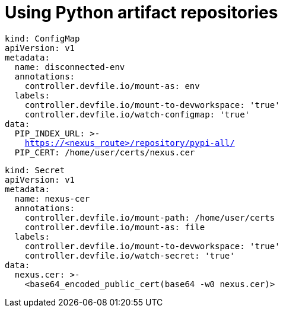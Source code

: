 :navtitle: Using Python artifact repositories
:keywords: python, artifact-repository, artifact-repositories
:page-aliases: .:using-python-artifact-repositories

[id="using-python-artifact-repositories"]
= Using Python artifact repositories

//python/disconnected-env.yaml
[source,yaml,subs="+quotes,+attributes,+macros"]
----
kind: ConfigMap
apiVersion: v1
metadata:
  name: disconnected-env
  annotations:
    controller.devfile.io/mount-as: env
  labels:
    controller.devfile.io/mount-to-devworkspace: 'true'
    controller.devfile.io/watch-configmap: 'true'
data:
  PIP_INDEX_URL: >-
    https://<nexus_route>/repository/pypi-all/
  PIP_CERT: /home/user/certs/nexus.cer
----

//python/nexus.cer.yaml
[source,yaml,subs="+quotes,+attributes,+macros"]
----
kind: Secret
apiVersion: v1
metadata:
  name: nexus-cer
  annotations:
    controller.devfile.io/mount-path: /home/user/certs
    controller.devfile.io/mount-as: file
  labels:
    controller.devfile.io/mount-to-devworkspace: 'true'
    controller.devfile.io/watch-secret: 'true'
data:
  nexus.cer: >-
    <base64_encoded_public_cert(base64 -w0 nexus.cer)>
----

